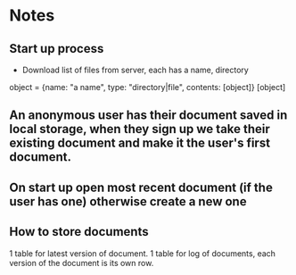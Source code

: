 * Notes

** Start up process
   - Download list of files from server, each has a name, directory

object = {name: "a name", type: "directory|file", contents: [object]}
[object]


** An anonymous user has their document saved in local storage, when they sign up we take their existing document and make it the user's first document.

** On start up open most recent document (if the user has one) otherwise create a new one

** How to store documents

1 table for latest version of document.
1 table for log of documents, each version of the document is its own row.
